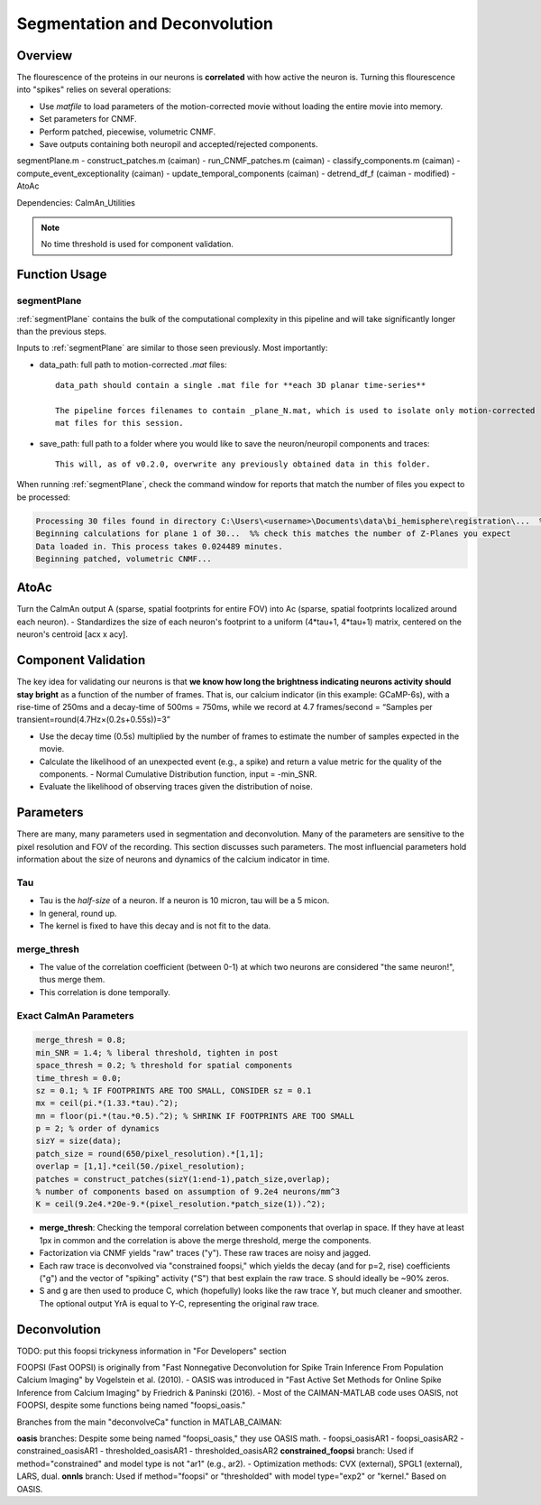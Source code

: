 .. _segmentation_deconvolution:

Segmentation and Deconvolution
###########################################


.. image:: ../_static/_images/neuron_to_neuron_correlations.png
   :width: 600

Overview
==================

The flourescence of the proteins in our neurons is **correlated** with how active the neuron is.
Turning this flourescence into "spikes" relies on several operations:

- Use `matfile` to load parameters of the motion-corrected movie without loading the entire movie into memory.
- Set parameters for CNMF.
- Perform patched, piecewise, volumetric CNMF.
- Save outputs containing both neuropil and accepted/rejected components.

segmentPlane.m
- construct_patches.m (caiman)
- run_CNMF_patches.m (caiman)
- classify_components.m (caiman)
- compute_event_exceptionality (caiman)
- update_temporal_components (caiman)
- detrend_df_f (caiman - modified)
- AtoAc

Dependencies: CaImAn_Utilities

.. note::

    No time threshold is used for component validation.

Function Usage
====================================

segmentPlane
************************************

:ref:`segmentPlane` contains the bulk of the computational complexity in this pipeline and will take significantly longer than the previous steps.

Inputs to :ref:`segmentPlane` are similar to those seen previously. Most importantly:

- data_path: full path to motion-corrected `.mat` files::

    data_path should contain a single .mat file for **each 3D planar time-series**

    The pipeline forces filenames to contain _plane_N.mat, which is used to isolate only motion-corrected
    mat files for this session.

- save_path: full path to a folder where you would like to save the neuron/neuropil components and traces::

    This will, as of v0.2.0, overwrite any previously obtained data in this folder.

When running :ref:`segmentPlane`, check the command window for reports that match the number of files you expect to be processed:

.. code-block:: MATLAB

    Processing 30 files found in directory C:\Users\<username>\Documents\data\bi_hemisphere\registration\...  %% our data_path
    Beginning calculations for plane 1 of 30...  %% check this matches the number of Z-Planes you expect
    Data loaded in. This process takes 0.024489 minutes.
    Beginning patched, volumetric CNMF...

AtoAc
====================================

Turn the CaImAn output A (sparse, spatial footprints for entire FOV) into Ac (sparse, spatial footprints localized around each neuron).
- Standardizes the size of each neuron's footprint to a uniform (4*tau+1, 4*tau+1) matrix, centered on the neuron's centroid [acx x acy].

.. image:: ../_static/_images/sparse_rep.png
   :width: 600

Component Validation
====================================

The key idea for validating our neurons is that **we know how long the brightness indicating neurons activity should stay bright** as a function
of the number of frames. That is, our calcium indicator (in this example: GCaMP-6s), with a rise-time of 250ms and a decay-time of 500ms = 750ms, while we
record at 4.7 frames/second = “Samples per transient\=round(4.7Hz×(0.2s+0.55s))\=3”

- Use the decay time (0.5s) multiplied by the number of frames to estimate the number of samples expected in the movie.
- Calculate the likelihood of an unexpected event (e.g., a spike) and return a value metric for the quality of the components.
  - Normal Cumulative Distribution function, input = -min_SNR.
- Evaluate the likelihood of observing traces given the distribution of noise.

Parameters
====================================

There are many, many parameters used in segmentation and deconvolution. Many of the parameters are sensitive to the  pixel resolution and FOV of the recording. This section discusses such parameters.
The most influencial parameters hold information about the size of neurons and dynamics of the calcium indicator in time.

Tau
************************************

- Tau is the `half-size` of a neuron. If a neuron is 10 micron, tau will be a 5 micon.
- In general, round up.
- The kernel is fixed to have this decay and is not fit to the data.

merge_thresh
************************************

- The value of the correlation coefficient (between 0-1) at which two neurons are considered "the same neuron!", thus merge them.
- This correlation is done temporally.

Exact CaImAn Parameters
************************************

.. code-block:: MATLAB

    merge_thresh = 0.8;
    min_SNR = 1.4; % liberal threshold, tighten in post
    space_thresh = 0.2; % threshold for spatial components
    time_thresh = 0.0;
    sz = 0.1; % IF FOOTPRINTS ARE TOO SMALL, CONSIDER sz = 0.1
    mx = ceil(pi.*(1.33.*tau).^2);
    mn = floor(pi.*(tau.*0.5).^2); % SHRINK IF FOOTPRINTS ARE TOO SMALL
    p = 2; % order of dynamics
    sizY = size(data);
    patch_size = round(650/pixel_resolution).*[1,1];
    overlap = [1,1].*ceil(50./pixel_resolution);
    patches = construct_patches(sizY(1:end-1),patch_size,overlap);
    % number of components based on assumption of 9.2e4 neurons/mm^3
    K = ceil(9.2e4.*20e-9.*(pixel_resolution.*patch_size(1)).^2);

- **merge_thresh**: Checking the temporal correlation between components that overlap in space. If they have at least 1px in common and the correlation is above the merge threshold, merge the components.
- Factorization via CNMF yields "raw" traces ("y"). These raw traces are noisy and jagged.
- Each raw trace is deconvolved via "constrained foopsi," which yields the decay (and for p=2, rise) coefficients ("g") and the vector of "spiking" activity ("S") that best explain the raw trace. S should ideally be ~90% zeros.
- S and g are then used to produce C, which (hopefully) looks like the raw trace Y, but much cleaner and smoother. The optional output YrA is equal to Y-C, representing the original raw trace.

Deconvolution
============================

TODO: put this foopsi trickyness information in "For Developers" section

FOOPSI (Fast OOPSI) is originally from "Fast Nonnegative Deconvolution for Spike Train Inference From Population Calcium Imaging" by Vogelstein et al. (2010).
- OASIS was introduced in "Fast Active Set Methods for Online Spike Inference from Calcium Imaging" by Friedrich & Paninski (2016).
- Most of the CAIMAN-MATLAB code uses OASIS, not FOOPSI, despite some functions being named "foopsi_oasis."


Branches from the main "deconvolveCa" function in MATLAB_CAIMAN:

**oasis** branches: Despite some being named "foopsi_oasis," they use OASIS math.
- foopsi_oasisAR1
- foopsi_oasisAR2
- constrained_oasisAR1
- thresholded_oasisAR1
- thresholded_oasisAR2
**constrained_foopsi** branch: Used if method="constrained" and model type is not "ar1" (e.g., ar2).
- Optimization methods: CVX (external), SPGL1 (external), LARS, dual.
**onnls** branch: Used if method="foopsi" or "thresholded" with model type="exp2" or "kernel." Based on OASIS.

.. _NoRMCorre: https://github.com/flatironinstitute/NoRMCorre/
.. _constrained-foopsi: https://github.com/epnev/constrained-foopsi/
